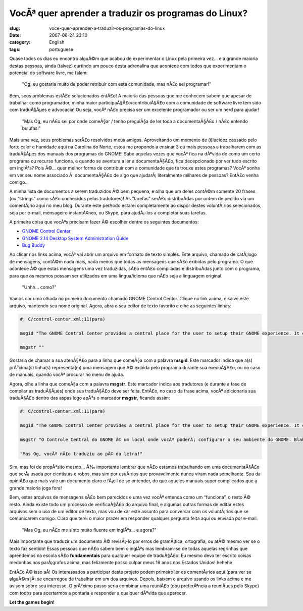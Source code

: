 VocÃª quer aprender a traduzir os programas do Linux?
#######################################################
:slug: voce-quer-aprender-a-traduzir-os-programas-do-linux
:date: 2007-06-24 23:10
:category: English
:tags: portuguese

Quase todos os dias eu encontro alguÃ©m que acabou de experimentar o
Linux pela primeira vez… e a grande maioria destas pessoas, ainda
(talvez) curtindo um pouco desta adrenalina que acontece com todos que
experimentam o potencial do software livre, me falam:

    "Og, eu gostaria muito de poder retribuir com esta comunidade, mas
    nÃ£o sei programar!"

Bem, seus problemas estÃ£o solucionados entÃ£o! A maioria das pessoas
que me conhecem sabem que apesar de trabalhar como programador, minha
maior participaÃ§Ã£o/contribuiÃ§Ã£o com a comunidade de software livre
tem sido com traduÃ§Ãµes e advocacia! Ou seja, vocÃª nÃ£o precisa ser um
excelente programador ou ser um nerd para ajudar!

    "Mas Og, eu nÃ£o sei por onde comeÃ§ar / tenho preguiÃ§a de ler toda
    a documentaÃ§Ã£o / nÃ£o entendo bulufas!"

Mais uma vez, seus problemas serÃ£o resolvidos meus amigos. Aproveitando
um momento de (i)lucidez causado pelo forte calor e humidade aqui na
Carolina do Norte, estou me propondo a ensinar 3 ou mais pessoas a
trabalharem com as traduÃ§Ãµes dos manuais dos programas do GNOME! Sabe
aquelas vezes que vocÃª fica na dÃºvida de como um certo programa ou
recurso funciona, e quando se aventura a ler a documentaÃ§Ã£o, fica
decepcionado por ver tudo escrito em inglÃªs? Pois Ã©… quer melhor forma
de contribuir com a comunidade que te trouxe estes programas? VocÃª
sonha em ver seu nome associado Ã  documentaÃ§Ã£o de algo que
ajudarÃ¡ literalmente milhares de pessoas? EntÃ£o venha comigo…

A minha lista de documentos a serem traduzidos Ã© bem pequena, e olha
que um deles contÃ©m somente 20 frases (ou “strings” como sÃ£o
conhecidos pelos tradutores)! As “tarefas” serÃ£o distribuÃ­das por
ordem de pedido via um comentÃ¡rio aqui no meu blog. Durante este
perÃ­odo estarei completamente ao dispor destes voluntÃ¡rios
selecionados, seja por e-mail, mensageiro instantÃ¢neo, ou Skype, para
ajudÃ¡-los a completar suas tarefas.

A primeira coisa que vocÃªs precisam fazer Ã© escolher dentre os
seguintes documentos:

-  `GNOME Control
   Center <http://l10n.gnome.org/POT/gnome-control-center.HEAD/docs/help.HEAD.pot>`__
-  `GNOME 2.14 Desktop System Administration
   Guide <http://l10n.gnome.org/POT/gnome-user-docs.HEAD/docs/system-admin-guide.HEAD.pot>`__
-  `Bug
   Buddy <http://l10n.gnome.org/POT/bug-buddy.HEAD/docs/help.HEAD.pot>`__

Ao clicar nos links acima, vocÃª vai abrir um arquivo em formato de
texto simples. Este arquivo, chamado de catÃ¡logo de mensagens, contÃ©m
nada mais, nada menos que todas as mensagens que sÃ£o exibidas pelo
programa. O que acontece Ã© que estas mensagens uma vez traduzidas, sÃ£o
entÃ£o compiladas e distribuÃ­das junto com o programa, para que os
mesmos possam ser utilizados em uma lingua/idioma que nÃ£o seja a
linguagem original.

    "Uhhh… como?"

Vamos dar uma olhada no primeiro documento chamado GNOME Control Center.
Clique no link acima, e salve este arquivo, mantendo seu nome original.
Agora, abra o seu editor de texto favorito e olhe as seguintes linhas:

.. code::

    #: C/control-center.xml:11(para)

    msgid "The GNOME Control Center provides a central place for the user to setup their GNOME experience. It can let you configure anything from the behavior of your window borders to the default font type."

    msgstr ""

Gostaria de chamar a sua atenÃ§Ã£o para a linha que comeÃ§a com a
palavra **msgid**. Este marcador indica que a(s) prÃ³xima(s) linha(s)
representa(m) uma mensagem que Ã© exibida pelo programa durante sua
execuÃ§Ã£o, ou no caso de manuais, quando vocÃª procurar no menu de
ajuda.

Agora, olhe a linha que comeÃ§a com a palavra **msgstr**. Este marcador
indica aos tradutores (e durante a fase de compilar as traduÃ§Ãµes) onde
sua traduÃ§Ã£o deve ser feita. EntÃ£o, no caso da frase acima, vocÃª
adicionaria sua traduÃ§Ã£o dentro das aspas logo apÃ³s o marcador
**msgstr**, ficando assim:

.. code::

    #: C/control-center.xml:11(para)

    msgid "The GNOME Control Center provides a central place for the user to setup their GNOME experience. It can let you configure anything from the behavior of your window borders to the default font type."

    msgstr "O Controle Central do GNOME Ã© um local onde vocÃª poderÃ¡ configurar o seu ambiente do GNOME. Blah blah balh..."

    "Mas Og, vocÃª nÃ£o traduziu ao pÃ© da letra!"

Sim, mas foi de propÃ³sito mesmo… Ã‰ importante lembrar que nÃ£o estamos
trabalhando em uma documentaÃ§Ã£o que serÃ¡ usada por cientistas e
robos, mas sim por usuÃ¡rios que provavelmente nunca viram nada
semelhante. Sou da opiniÃ£o que mais vale um documento claro e fÃ¡cil de
se entender, do que aqueles manuais super complicados que a grande
maioria joga fora!

Bem, estes arquivos de mensagens sÃ£o bem parecidos e uma vez vocÃª
entenda como um “funciona”, o resto Ã© resto. Ainda existe todo um
processo de verificaÃ§Ã£o do arquivo final, e algumas outras formas de
editar estes arquivos sem o uso de um editor de texto, mas vou deixar
este assunto para conversar com os voluntÃ¡rios que se comunicarem
comigo. Claro que terei o maior prazer em responder qualquer pergunta
feita aqui ou enviada por e-mail.

    "Mas Og, eu nÃ£o me sinto muito fluente em inglÃªs… e agora?"

Mais importante que traduzir um documento Ã© revisÃ¡-lo por erros de
gramÃ¡tica, ortografia, ou atÃ© mesmo ver se o texto faz sentido! Essas
pessoas que nÃ£o sabem bem o inglÃªs mas lembram-se de todas aquelas
regrinhas que aprendemos na escola sÃ£o **fundamentais** para qualquer
equipe de traduÃ§Ã£o! Eu mesmo devo ter escrito coisas medonhas nos
parÃ¡grafos acima, mas felizmente posso culpar meus 16 anos nos Estados
Unidos! hehehe

EntÃ£o Ã© isso aÃ­! Os interessados a participar deste projeto podem
primeiro ler os comentÃ¡rios aqui (para ver se alguÃ©m jÃ¡ se encarregou
de trabalhar em um dos arquivos. Depois, baixem o arquivo usando os
links acima e me avisem sobre seu interesse. O prÃ³ximo passo seria
combinar uma reuniÃ£o (dou preferÃªncia a reuniÃµes pelo Skype) com
todos para acertarmos a pontaria e responder a qualquer dÃºvida que
aparecer.

**Let the games begin!**
